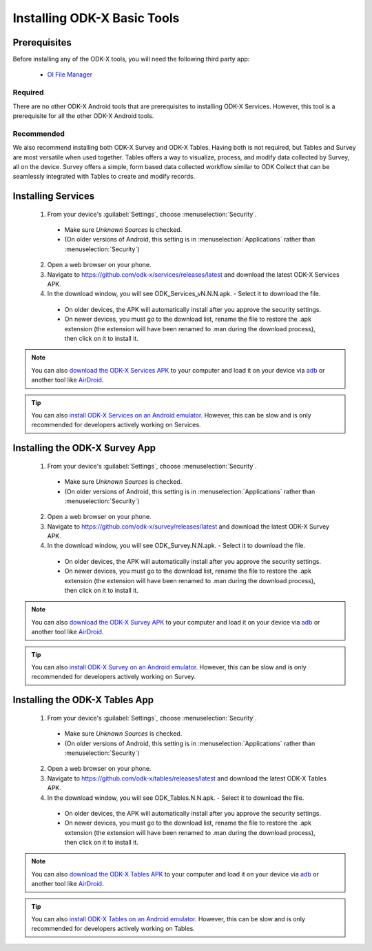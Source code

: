 Installing ODK-X Basic Tools
================================

.. _basic-prereqs:

Prerequisites
-------------------

Before installing any of the ODK-X tools, you will need the following third party app:

  - `OI File Manager <https://github.com/openintents/filemanager/releases>`_

Required
~~~~~~~~~~~~~~~

There are no other ODK-X Android tools that are prerequisites to installing ODK-X Services. However, this tool is a prerequisite for all the other ODK-X Android tools.

Recommended
~~~~~~~~~~~~~~~

We also recommend installing both ODK-X Survey and ODK-X Tables. Having both is not required, but Tables and Survey are most versatile when used together. Tables offers a way to visualize, process, and modify data collected by Survey, all on the device.  Survey offers a simple, form based data collected workflow similar to ODK Collect that can be seamlessly integrated with Tables to create and modify records.

.. _services-install:


Installing Services
--------------------------------

  1. From your device's :guilabel:`Settings`, choose :menuselection:`Security`.

    - Make sure *Unknown Sources* is checked.
    - (On older versions of Android, this setting is in :menuselection:`Applications` rather than :menuselection:`Security`)

  2. Open a web browser on your phone.
  3. Navigate to https://github.com/odk-x/services/releases/latest and download the latest ODK-X Services APK.
  4. In the download window, you will see ODK_Services_vN.N.N.apk. - Select it to download the file.

   - On older devices, the APK will automatically install after you approve the security settings.
   - On newer devices, you must go to the download list, rename the file to restore the .apk extension (the extension will have been renamed to .man during the download process), then click on it to install it.

.. note::

  You can also `download the ODK-X Services APK <https://github.com/odk-x/services/releases/latest/>`_ to your computer and load it on your device via `adb <https://developer.android.com/studio/command-line/adb.html>`_ or another tool like `AirDroid <https://www.howtogeek.com/105813/control-your-android-from-a-browser-with-airdroid/>`_.

.. tip::

  You can also `install ODK-X Services on an Android emulator <https://github.com/odk-x/odk-x/wiki/DevEnv-Setup>`_. However, this can be slow and is only recommended for developers actively working on Services.

.. _survey-install:

Installing the ODK-X Survey App
-----------------------------------

  1. From your device's :guilabel:`Settings`, choose :menuselection:`Security`.

    - Make sure *Unknown Sources* is checked.
    - (On older versions of Android, this setting is in :menuselection:`Applications` rather than :menuselection:`Security`)

  2. Open a web browser on your phone.
  3. Navigate to https://github.com/odk-x/survey/releases/latest and download the latest ODK-X Survey APK.
  4. In the download window, you will see ODK_Survey.N.N.apk. - Select it to download the file.

   - On older devices, the APK will automatically install after you approve the security settings.
   - On newer devices, you must go to the download list, rename the file to restore the .apk extension (the extension will have been renamed to .man during the download process), then click on it to install it.

.. note::

  You can also `download the ODK-X Survey APK <https://github.com/odk-x/survey/releases/latest>`_ to your computer and load it on your device via `adb <https://developer.android.com/studio/command-line/adb.html>`_ or another tool like `AirDroid <https://www.howtogeek.com/105813/control-your-android-from-a-browser-with-airdroid/>`_.

.. tip::

  You can also `install ODK-X Survey on an Android emulator <https://github.com/odk-x/odk-x/wiki/DevEnv-Setup>`_. However, this can be slow and is only recommended for developers actively working on Survey.


.. _tables-install:

Installing the ODK-X Tables App
-----------------------------------


  1. From your device's :guilabel:`Settings`, choose :menuselection:`Security`.

    - Make sure *Unknown Sources* is checked.
    - (On older versions of Android, this setting is in :menuselection:`Applications` rather than :menuselection:`Security`)

  2. Open a web browser on your phone.
  3. Navigate to https://github.com/odk-x/tables/releases/latest and download the latest ODK-X Tables APK.
  4. In the download window, you will see ODK_Tables.N.N.apk. - Select it to download the file.

   - On older devices, the APK will automatically install after you approve the security settings.
   - On newer devices, you must go to the download list, rename the file to restore the .apk extension (the extension will have been renamed to .man during the download process), then click on it to install it.

.. note::

  You can also `download the ODK-X Tables APK <https://opendatakit-dev.cs.washington.edu/2_0_tools/download/>`_ to your computer and load it on your device via `adb <https://developer.android.com/studio/command-line/adb.html>`_ or another tool like `AirDroid <https://www.howtogeek.com/105813/control-your-android-from-a-browser-with-airdroid/>`_.

.. tip::

  You can also `install ODK-X Tables on an Android emulator <https://github.com/odk-x/odk-x/wiki/DevEnv-Setup>`_. However, this can be slow and is only recommended for developers actively working on Tables.
